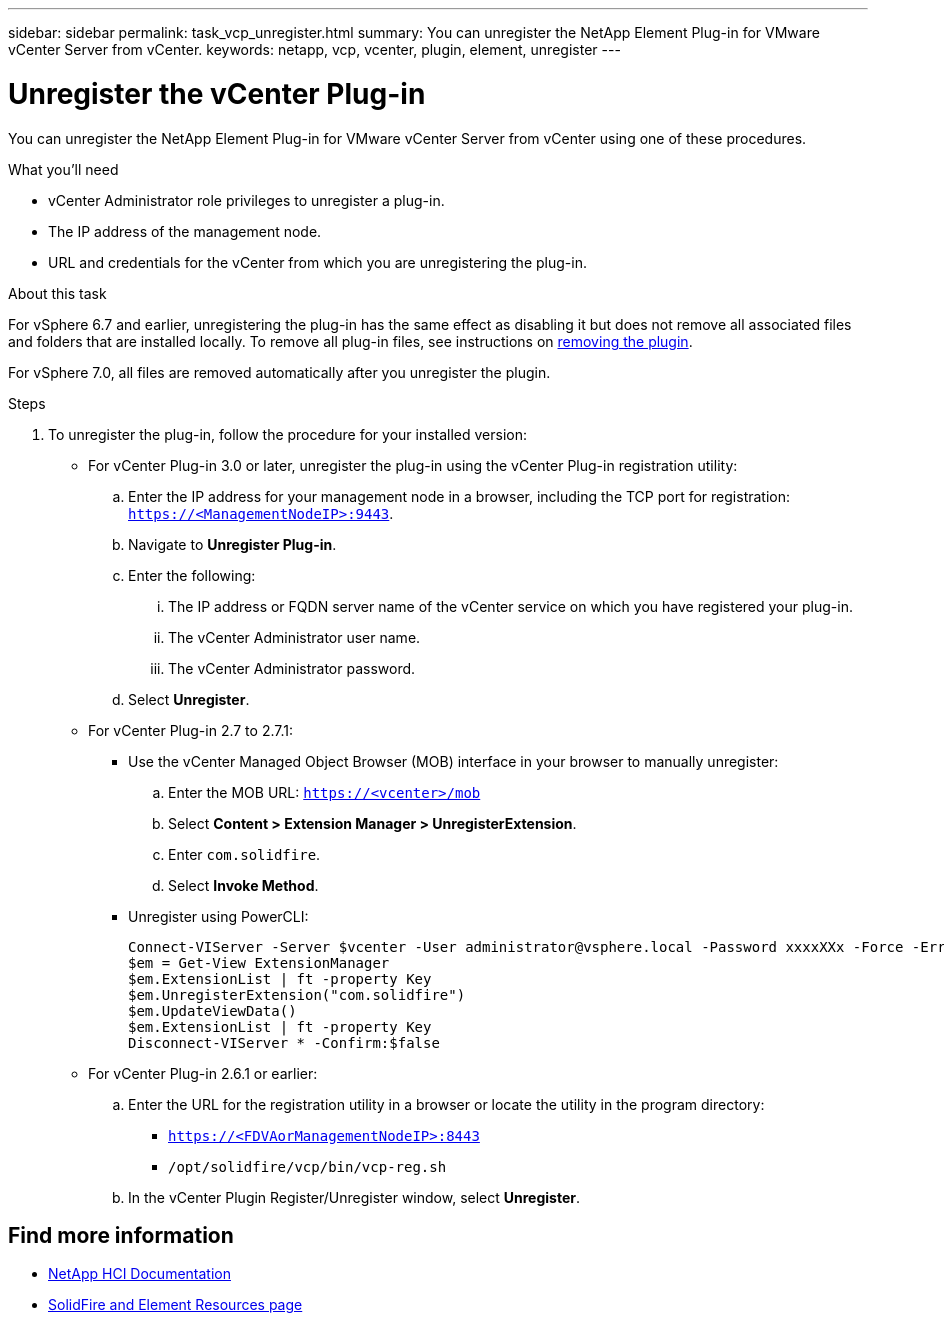 ---
sidebar: sidebar
permalink: task_vcp_unregister.html
summary: You can unregister the NetApp Element Plug-in for VMware vCenter Server from vCenter.
keywords: netapp, vcp, vcenter, plugin, element, unregister
---

= Unregister the vCenter Plug-in
:hardbreaks:
:nofooter:
:icons: font
:linkattrs:
:imagesdir: ../media/

[.lead]
You can unregister the NetApp Element Plug-in for VMware vCenter Server from vCenter using one of these procedures.

.What you'll need

• vCenter Administrator role privileges to unregister a plug-in.
• The IP address of the management node.
• URL and credentials for the vCenter from which you are unregistering the plug-in.

.About this task
For vSphere 6.7 and earlier, unregistering the plug-in has the same effect as disabling it but does not remove all associated files and folders that are installed locally.  To remove all plug-in files, see instructions on link:task_vcp_remove.html[removing the plugin].

For vSphere 7.0, all files are removed automatically after you unregister the plugin.

.Steps
. To unregister the plug-in, follow the procedure for your installed version:

* For vCenter Plug-in 3.0 or later, unregister the plug-in using the vCenter Plug-in registration utility:
.. Enter the IP address for your management node in a browser, including the TCP port for registration: `https://<ManagementNodeIP>:9443`.
.. Navigate to *Unregister Plug-in*.
.. Enter the following:
... The IP address or FQDN server name of the vCenter service on which you have registered your plug-in.
... The vCenter Administrator user name.
... The vCenter Administrator password.
.. Select *Unregister*.
* For vCenter Plug-in 2.7 to 2.7.1:
** Use the vCenter Managed Object Browser (MOB) interface in your browser to manually unregister:
.. Enter the MOB URL: `https://<vcenter>/mob`
.. Select *Content > Extension Manager > UnregisterExtension*.
.. Enter `com.solidfire`.
.. Select *Invoke Method*.
** Unregister using PowerCLI:
+
----
Connect-VIServer -Server $vcenter -User administrator@vsphere.local -Password xxxxXXx -Force -ErrorAction Stop -SaveCredentials
$em = Get-View ExtensionManager
$em.ExtensionList | ft -property Key
$em.UnregisterExtension("com.solidfire")
$em.UpdateViewData()
$em.ExtensionList | ft -property Key
Disconnect-VIServer * -Confirm:$false
----

* For vCenter Plug-in 2.6.1 or earlier:
.. Enter the URL for the registration utility in a browser or locate the utility in the program directory:
** `https://<FDVAorManagementNodeIP>:8443`
** `/opt/solidfire/vcp/bin/vcp-reg.sh`
.. In the vCenter Plugin Register/Unregister window, select *Unregister*.

== Find more information
*	https://docs.netapp.com/us-en/hci/index.html[NetApp HCI Documentation^]
* https://www.netapp.com/data-storage/solidfire/documentation[SolidFire and Element Resources page^]
